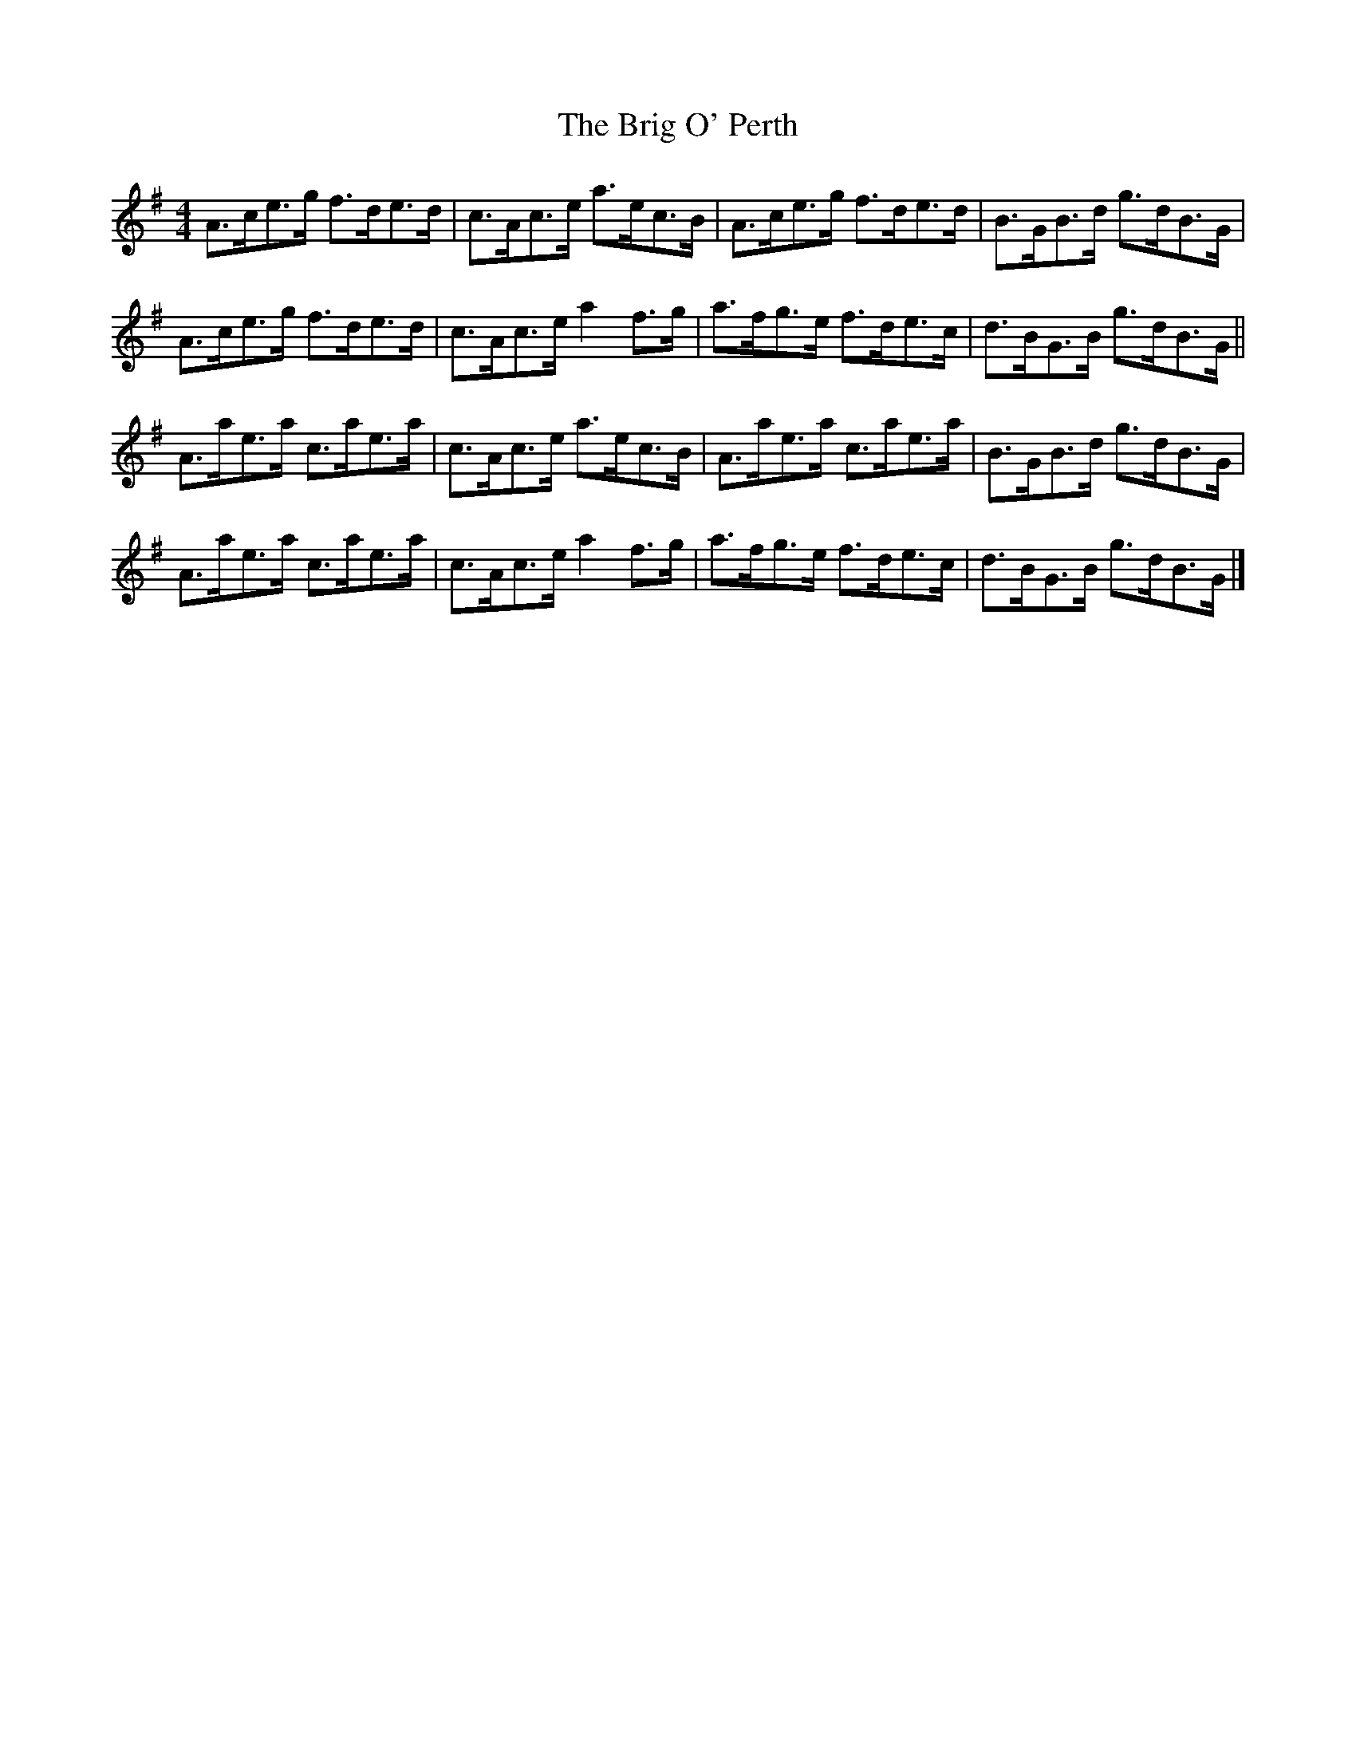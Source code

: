 X: 2
T: Brig O' Perth, The
Z: ceolachan
S: https://thesession.org/tunes/10298#setting20293
R: strathspey
M: 4/4
L: 1/8
K: Ador
A>ce>g f>de>d | c>Ac>e a>ec>B | A>ce>g f>de>d | B>GB>d g>dB>G |A>ce>g f>de>d | c>Ac>e a2 f>g | a>fg>e f>de>c | d>BG>B g>dB>G ||A>ae>a c>ae>a | c>Ac>e a>ec>B | A>ae>a c>ae>a | B>GB>d g>dB>G | A>ae>a c>ae>a | c>Ac>e a2 f>g | a>fg>e f>de>c | d>BG>B g>dB>G |]

